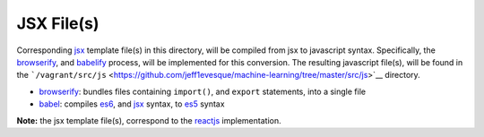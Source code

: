 JSX File(s)
===========

Corresponding
`jsx <https://facebook.github.io/react/docs/jsx-in-depth.html>`__
template file(s) in this directory, will be compiled from jsx to
javascript syntax. Specifically, the
`browserify <http://browserify.org/>`__, and
`babelify <https://babeljs.io/>`__ process, will be implemented for this
conversion. The resulting javascript file(s), will be found in the
```/vagrant/src/js`` <https://github.com/jeff1evesque/machine-learning/tree/master/src/js>`__
directory.

-  `browserify <http://browserify.org/>`__: bundles files containing
   ``import()``, and ``export`` statements, into a single file
-  `babel <https://babeljs.io/>`__: compiles
   `es6 <http://www.ecma-international.org/publications/files/ECMA-ST/Ecma-262.pdf>`__,
   and `jsx <https://facebook.github.io/react/docs/jsx-in-depth.html>`__
   syntax, to
   `es5 <http://www.ecma-international.org/publications/files/ECMA-ST/Ecma-262.pdf>`__
   syntax

**Note:** the jsx template file(s), correspond to the
`reactjs <https://facebook.github.io/react/>`__ implementation.
